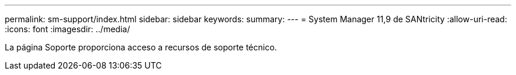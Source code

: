 ---
permalink: sm-support/index.html 
sidebar: sidebar 
keywords:  
summary:  
---
= System Manager 11,9 de SANtricity
:allow-uri-read: 
:icons: font
:imagesdir: ../media/


[role="lead"]
La página Soporte proporciona acceso a recursos de soporte técnico.
